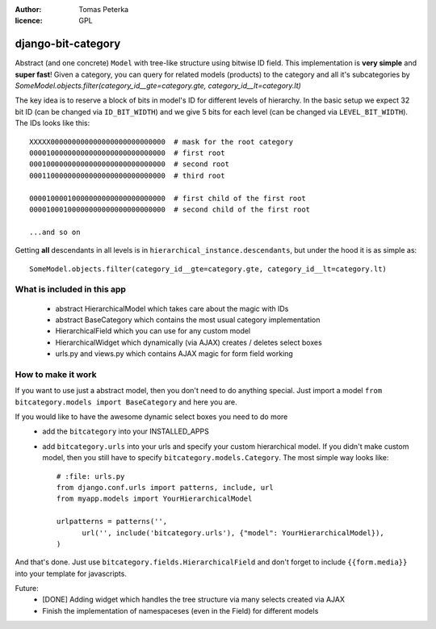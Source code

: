 :author: Tomas Peterka
:licence: GPL

django-bit-category
=====================

Abstract (and one concrete) ``Model`` with tree-like structure using bitwise ID field.
This implementation is **very simple** and **super fast**!
Given a category, you can query for related models (products) to the category
and all it's subcategories by
`SomeModel.objects.filter(category_id__gte=category.gte, category_id__lt=category.lt)`

The key idea is to reserve a block of bits in model's ID for different levels of
hierarchy. In the basic setup we expect 32 bit ID (can be changed via ``ID_BIT_WIDTH``)
and we give 5 bits for each level (can be changed via ``LEVEL_BIT_WIDTH``).
The IDs looks like this::

    XXXXX000000000000000000000000000  # mask for the root category
    00001000000000000000000000000000  # first root
    00010000000000000000000000000000  # second root
    00011000000000000000000000000000  # third root

    00001000010000000000000000000000  # first child of the first root
    00001000100000000000000000000000  # second child of the first root

    ...and so on

Getting **all** descendants in all levels is in ``hierarchical_instance.descendants``,
but under the hood it is as simple as::

    SomeModel.objects.filter(category_id__gte=category.gte, category_id__lt=category.lt)


What is included in this app
----------------------------

  * abstract HierarchicalModel which takes care about the magic with IDs
  * abstract BaseCategory which contains the most usual category implementation
  * HierarchicalField which you can use for any custom model
  * HierarchicalWidget which dynamically (via AJAX) creates / deletes select boxes
  * urls.py and views.py which contains AJAX magic for form field working


How to make it work
-------------------

If you want to use just a abstract model, then you don't need to do anything special.
Just import a model ``from bitcategory.models import BaseCategory`` and here you are.

If you would like to have the awesome dynamic select boxes you need to do more
  * add the ``bitcategory`` into your INSTALLED_APPS
  * add ``bitcategory.urls`` into your urls and specify your custom hierarchical
    model. If you didn't make custom model, then you still have to specify   
    ``bitcategory.models.Category``. The most simple way looks like::
  
      # :file: urls.py
      from django.conf.urls import patterns, include, url
      from myapp.models import YourHierarchicalModel
      
      urlpatterns = patterns('',
            url('', include('bitcategory.urls'), {"model": YourHierarchicalModel}),
      )

And that's done. Just use ``bitcategory.fields.HierarchicalField`` and don't forget
to include ``{{form.media}}`` into your template for javascripts.

Future:
  * [DONE] Adding widget which handles the tree structure via many selects
    created via AJAX
  * Finish the implementation of namespaceses (even in the Field)
    for different models  
